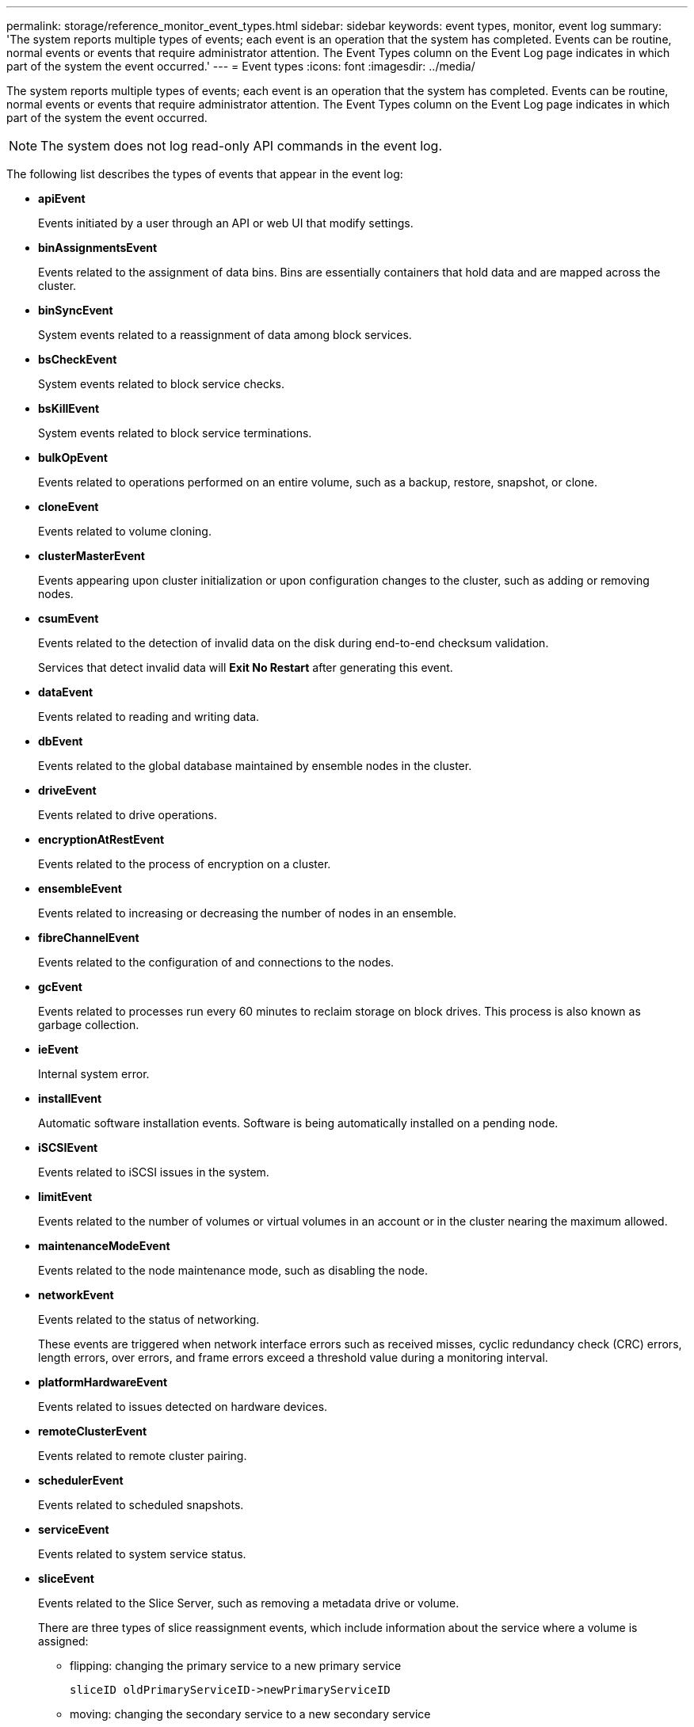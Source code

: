 ---
permalink: storage/reference_monitor_event_types.html
sidebar: sidebar
keywords: event types, monitor, event log
summary: 'The system reports multiple types of events; each event is an operation that the system has completed. Events can be routine, normal events or events that require administrator attention. The Event Types column on the Event Log page indicates in which part of the system the event occurred.'
---
= Event types
:icons: font
:imagesdir: ../media/

[.lead]
The system reports multiple types of events; each event is an operation that the system has completed. Events can be routine, normal events or events that require administrator attention. The Event Types column on the Event Log page indicates in which part of the system the event occurred.

NOTE: The system does not log read-only API commands in the event log.

The following list describes the types of events that appear in the event log:

* *apiEvent*
+
Events initiated by a user through an API or web UI that modify settings.

* *binAssignmentsEvent*
+
Events related to the assignment of data bins. Bins are essentially containers that hold data and are mapped across the cluster.

* *binSyncEvent*
+
System events related to a reassignment of data among block services.

* *bsCheckEvent*
+
System events related to block service checks.

* *bsKillEvent*
+
System events related to block service terminations.

* *bulkOpEvent*
+
Events related to operations performed on an entire volume, such as a backup, restore, snapshot, or clone.

* *cloneEvent*
+
Events related to volume cloning.

* *clusterMasterEvent*
+
Events appearing upon cluster initialization or upon configuration changes to the cluster, such as adding or removing nodes.

* *csumEvent*
+
Events related to the detection of invalid data on the disk during end-to-end checksum validation.
+
Services that detect invalid data will *Exit No Restart* after generating this event.

* *dataEvent*
+
Events related to reading and writing data.

* *dbEvent*
+
Events related to the global database maintained by ensemble nodes in the cluster.

* *driveEvent*
+
Events related to drive operations.

* *encryptionAtRestEvent*
+
Events related to the process of encryption on a cluster.

* *ensembleEvent*
+
Events related to increasing or decreasing the number of nodes in an ensemble.

* *fibreChannelEvent*
+
Events related to the configuration of and connections to the nodes.

* *gcEvent*
+
Events related to processes run every 60 minutes to reclaim storage on block drives. This process is also known as garbage collection.

* *ieEvent*
+
Internal system error.

* *installEvent*
+
Automatic software installation events. Software is being automatically installed on a pending node.

* *iSCSIEvent*
+
Events related to iSCSI issues in the system.

* *limitEvent*
+
Events related to the number of volumes or virtual volumes in an account or in the cluster nearing the maximum allowed.

* *maintenanceModeEvent*
+
Events related to the node maintenance mode, such as disabling the node.

* *networkEvent*
+
Events related to the status of networking.
+
These events are triggered when network interface errors such as received misses, cyclic redundancy check (CRC) errors, length errors, over errors, and frame errors exceed a threshold value during a monitoring interval.

* *platformHardwareEvent*
+
Events related to issues detected on hardware devices.

* *remoteClusterEvent*
+
Events related to remote cluster pairing.

* *schedulerEvent*
+
Events related to scheduled snapshots.

* *serviceEvent*
+
Events related to system service status.

* *sliceEvent*
+
Events related to the Slice Server, such as removing a metadata drive or volume.
+
There are three types of slice reassignment events, which include information about the service where a volume is assigned:

 ** flipping: changing the primary service to a new primary service
+
----
sliceID oldPrimaryServiceID->newPrimaryServiceID
----

 ** moving: changing the secondary service to a new secondary service
+
----
sliceID {oldSecondaryServiceID(s)}->{newSecondaryServiceID(s)}
----

 ** pruning: removing a volume from a set of services
+
----
sliceID {oldSecondaryServiceID(s)}
----

* *snmpTrapEvent*
+
Events related to SNMP traps.

* *statEvent*
+
Events related to system statistics.

* *tsEvent*
+
Events related to the system transport service.

* *unexpectedException*
+
Events related to unexpected system exceptions.

* *ureEvent*
+
Events related to Unrecoverable Read Errors that occur while reading from the storage device.

* *vasaProviderEvent*
+
Events related to a VASA (vSphere APIs for Storage Awareness) Provider.
